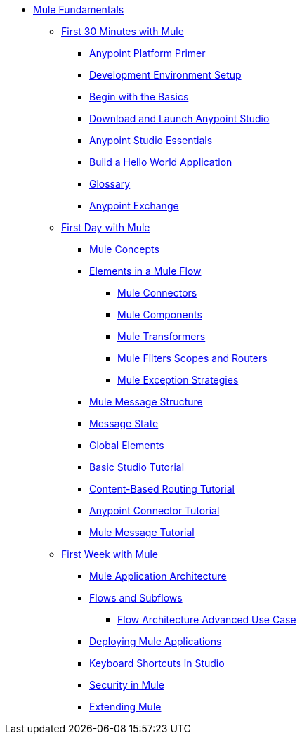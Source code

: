// TOC File Mule Fundamentals 3.7


* link:/mule-fundamentals/v/3.8-m1/[Mule Fundamentals]
** link:/mule-fundamentals/v/3.8-m1/first-30-minutes-with-mule[First 30 Minutes with Mule]
*** link:/mule-fundamentals/v/3.8-m1/anypoint-platform-primer[Anypoint Platform Primer]
*** link:/mule-fundamentals/v/3.8-m1/setting-up-your-development-environment[Development Environment Setup]
*** link:/mule-fundamentals/v/3.8-m1/begin-with-the-basics[Begin with the Basics]
*** link:/mule-fundamentals/v/3.8-m1/download-and-launch-anypoint-studio[Download and Launch Anypoint Studio]
*** link:/mule-fundamentals/v/3.8-m1/anypoint-studio-essentials[Anypoint Studio Essentials]
*** link:/mule-fundamentals/v/3.8-m1/build-a-hello-world-application[Build a Hello World Application]
*** link:/mule-fundamentals/v/3.8-m1/glossary[Glossary]
*** link:/mule-fundamentals/v/3.8-m1/anypoint-exchange[Anypoint Exchange]
** link:/mule-fundamentals/v/3.8-m1/first-day-with-mule[First Day with Mule]
*** link:/mule-fundamentals/v/3.8-m1/mule-concepts[Mule Concepts]
*** link:/mule-fundamentals/v/3.8-m1/elements-in-a-mule-flow[Elements in a Mule Flow]
**** link:/mule-fundamentals/v/3.8-m1/mule-connectors[Mule Connectors]
**** link:/mule-fundamentals/v/3.8-m1/mule-components[Mule Components]
**** link:/mule-fundamentals/v/3.8-m1/mule-transformers[Mule Transformers]
**** link:/mule-fundamentals/v/3.8-m1/mule-filters-scopes-and-routers[Mule Filters Scopes and Routers]
**** link:/mule-fundamentals/v/3.8-m1/mule-exception-strategies[Mule Exception Strategies]
*** link:/mule-fundamentals/v/3.8-m1/mule-message-structure[Mule Message Structure]
*** link:/mule-fundamentals/v/3.8-m1/message-state[Message State]
*** link:/mule-fundamentals/v/3.8-m1/global-elements[Global Elements]
*** link:/mule-fundamentals/v/3.8-m1/basic-studio-tutorial[Basic Studio Tutorial]
*** link:/mule-fundamentals/v/3.8-m1/content-based-routing-tutorial[Content-Based Routing Tutorial]
*** link:/mule-fundamentals/v/3.8-m1/anypoint-connector-tutorial[Anypoint Connector Tutorial]
*** link:/mule-fundamentals/v/3.8-m1/mule-message-tutorial[Mule Message Tutorial]
**  link:/mule-fundamentals/v/3.8-m1/first-week-with-mule[First Week with Mule]
*** link:/mule-fundamentals/v/3.8-m1/mule-application-architecture[Mule Application Architecture]
*** link:/mule-fundamentals/v/3.8-m1/flows-and-subflows[Flows and Subflows]
**** link:/mule-fundamentals/v/3.8-m1/flow-architecture-advanced-use-case[Flow Architecture Advanced Use Case]
*** link:/mule-fundamentals/v/3.8-m1/deploying-mule-applications[Deploying Mule Applications]
*** link:/mule-fundamentals/v/3.8-m1/keyboard-shortcuts-in-studio[Keyboard Shortcuts in Studio]
*** link:/mule-fundamentals/v/3.8-m1/mule-security[Security in Mule]
*** link:/mule-fundamentals/v/3.8-m1/extending-mule[Extending Mule]
